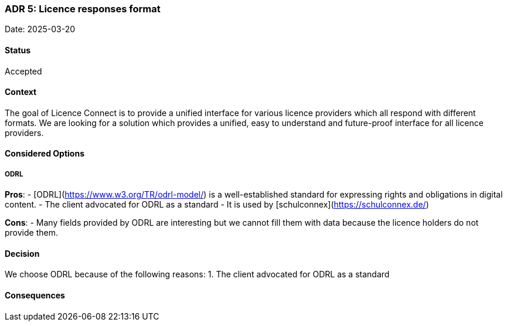 === ADR 5: Licence responses format

Date: 2025-03-20

==== Status

Accepted

==== Context

The goal of Licence Connect is to provide a unified interface for various licence providers which all respond with different formats. 
We are looking for a solution which provides a unified, easy to understand and future-proof interface for all licence providers.

==== Considered Options

===== ODRL

**Pros**:
- [ODRL](https://www.w3.org/TR/odrl-model/) is a well-established standard for expressing rights and obligations in digital content.
- The client advocated for ODRL as a standard
- It is used by [schulconnex](https://schulconnex.de/)

**Cons**:
- Many fields provided by ODRL are interesting but we cannot fill them with data because the licence holders do not provide them.

==== Decision

We choose ODRL because of the following reasons:
1. The client advocated for ODRL as a standard

==== Consequences
